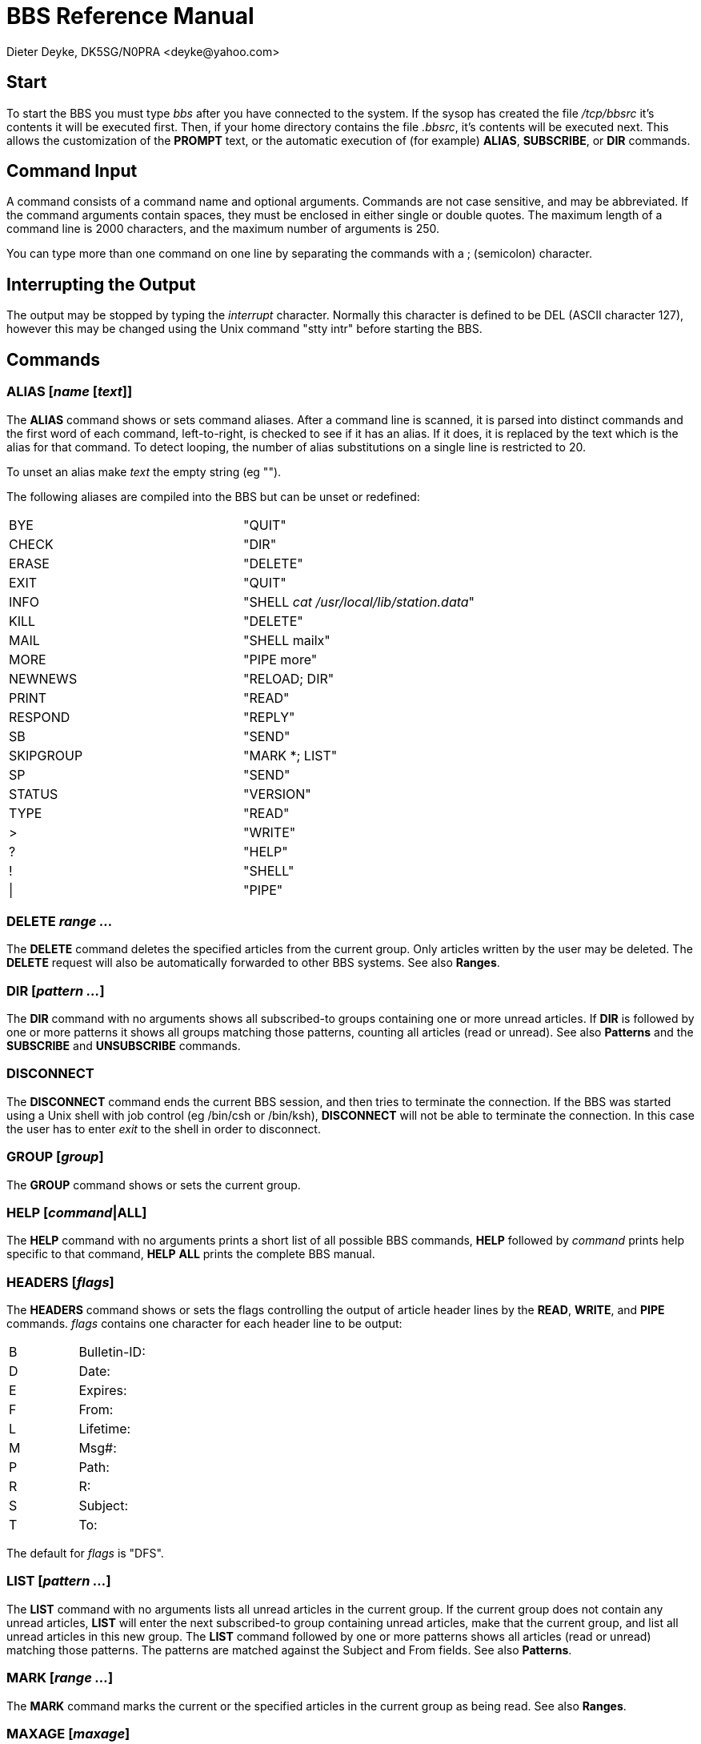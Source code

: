BBS Reference Manual
====================
Dieter Deyke, DK5SG/N0PRA <deyke@yahoo.com>

== Start
To start the BBS you must type 'bbs' after you have connected to the
system.
If the sysop has created the file '/tcp/bbsrc' it's contents it will be
executed first.
Then, if your home directory contains the file '.bbsrc',
it's contents will be executed next.
This allows the customization of the *PROMPT* text,
or the automatic execution of (for example)
*ALIAS*, *SUBSCRIBE*, or *DIR* commands.

== Command Input
A command consists of a command name and optional arguments. Commands
are not case sensitive, and may be abbreviated. If the command
arguments contain spaces, they must be enclosed in either single or
double quotes. The maximum length of a command line is 2000 characters,
and the maximum number of arguments is 250.

You can type more than one command on one line by separating the
commands with a ; (semicolon) character.

== Interrupting the Output
The output may be stopped by typing the 'interrupt' character. Normally
this character is defined to be DEL (ASCII character 127), however this
may be changed using the Unix command "stty intr" before starting the
BBS.

== Commands

=== ALIAS [_name_ [_text_]]
The *ALIAS* command shows or sets command aliases. After a command
line is scanned, it is parsed into distinct commands and the first word
of each command, left-to-right, is checked to see if it has an alias.
If it does, it is replaced by the text which is the alias for that
command. To detect looping, the number of alias substitutions on a
single line is restricted to 20.

To unset an alias make _text_ the empty string (eg "").

The following aliases are compiled into the BBS but can be unset or
redefined:

|====
|BYE|"QUIT"
|CHECK|"DIR"
|ERASE|"DELETE"
|EXIT|"QUIT"
|INFO|"SHELL 'cat /usr/local/lib/station.data'"
|KILL|"DELETE"
|MAIL|"SHELL mailx"
|MORE|"PIPE more"
|NEWNEWS|"RELOAD; DIR"
|PRINT|"READ"
|RESPOND|"REPLY"
|SB|"SEND"
|SKIPGROUP|"MARK *; LIST"
|SP|"SEND"
|STATUS|"VERSION"
|TYPE|"READ"
|>|"WRITE"
|?|"HELP"
|!|"SHELL"
|\||"PIPE"
|====

=== DELETE _range ..._
The *DELETE* command deletes the specified articles from the current
group. Only articles written by the user may be deleted. The
*DELETE* request will also be automatically forwarded to other BBS
systems. See also *Ranges*.

=== DIR [_pattern ..._]
The *DIR* command with no arguments shows all subscribed-to groups
containing one or more unread articles. If *DIR* is followed by one
or more patterns it shows all groups matching those patterns, counting
all articles (read or unread). See also *Patterns* and the
*SUBSCRIBE* and *UNSUBSCRIBE* commands.

=== DISCONNECT
The *DISCONNECT* command ends the current BBS session, and then
tries to terminate the connection. If the BBS was started using a Unix
shell with job control (eg /bin/csh or /bin/ksh), *DISCONNECT* will
not be able to terminate the connection. In this case the user has to
enter 'exit' to the shell in order to disconnect.

=== GROUP [_group_]
The *GROUP* command shows or sets the current group.

=== HELP [_command_|*ALL*]
The *HELP* command with no arguments prints a short list of all
possible BBS commands, *HELP* followed by _command_ prints
help specific to that command, *HELP* *ALL* prints the complete BBS
manual.

=== HEADERS [_flags_]
The *HEADERS* command shows or sets the flags controlling the output
of article header lines by the *READ*, *WRITE*, and *PIPE*
commands. _flags_ contains one character for each header line to be
output:

|====
|B|Bulletin-ID:
|D|Date:
|E|Expires:
|F|From:
|L|Lifetime:
|M|Msg#:
|P|Path:
|R|R:
|S|Subject:
|T|To:
|====

The default for _flags_ is "DFS".

=== LIST [_pattern ..._]
The *LIST* command with no arguments lists all unread articles in
the current group. If the current group does not contain any unread
articles, *LIST* will enter the next subscribed-to group containing
unread articles, make that the current group, and list all unread
articles in this new group. The *LIST* command followed by one or
more patterns shows all articles (read or unread) matching those
patterns. The patterns are matched against the Subject and From fields.
See also *Patterns*.

=== MARK [_range ..._]
The *MARK* command marks the current or the specified articles in
the current group as being read. See also *Ranges*.

=== MAXAGE [_maxage_]
The *MAXAGE* command shows or sets the maximum age of unread
articles. Whenever a group is listed with the *LIST* command, all
articles older than _maxage_ days are automatically marked as being
read. To disable this feature set _maxage_ to some large number (eg
99999). The default for _maxage_ is 7 (days).

=== MYBBS _mailbox_
The *MYBBS* command stores _mailbox_ as the users home
mailbox. All incoming messages to this user will be
forwarded to this home mailbox. This *MYBBS* information will be
automatically transferred to other BBS systems.

=== PIPE _unix-command_ [_range ..._]
The *PIPE* command with no _range_ arguments pipes the next
unread article in the current group to _unix-command_. If the
current group does not contain any unread articles, *PIPE* will
enter the next subscribed-to group containing unread articles, make that
the current group, and pipe the first unread article in this new group.
The *PIPE* command followed by one or more _ranges_ pipes the
specified articles in the current group. See also *Ranges*.

=== PROMPT [_prompt-string_]
The *PROMPT* command shows or sets the text that the BBS transmits
to indicate that it is ready for more user input. If
_prompt-string_ contains space characters, it must be enclosed in
either single or double quotes. The following special character
sequences are recognized:

|====
|\c|current article number
|\d|current date
|\h|BBS hostname
|\n|newline character
|\t|current time
|\u|user name
|\w|current group
|\xxx|character with octal code xxx
|\\|backslash character
|====

The default _prompt-string_ is "\w:\c > ".

=== QUIT
The *QUIT* command exits the BBS program.

=== READ [_range ..._]
The *READ* command with no _range_ arguments reads the next
unread article in the current group. If the current group does not
contain any unread articles, *READ* will enter the next
subscribed-to group containing unread articles, make that the current
group, and read the first unread article in this new group. The
*READ* command followed by one or more _ranges_ reads the
specified articles in the current group. See also *Ranges*.

=== RELOAD
The *RELOAD* command checks for new groups and articles.

=== REPLY [ALL] [_article-number_]
The *REPLY* command sends a response to the current or the specified
article in the current group. If *ALL* is used, the response will
be delivered to all recipients of the original message, otherwise it
will be sent to the author only.

=== SEND _recipient_|_group_ [@ _mailbox_|_distribution_] [< _sender_] [$_bulletin-id_] [# _lifetime_]
The *SEND* command sends a personal mail to
_recipient_@_mailbox_, or posts an article to _group_ with
distribution _distribution_. Mail messages and articles are
forwarded to other BBS systems if necessary. Terminate message entry
with a line containing just ^Z (control Z), /EX, or ***END.

=== SHELL [_unix-command_]
The *SHELL* command starts a Unix shell process. If a Unix command
is specified with the shell command, only this command will be executed,
and the BBS will be re-started when the command has completed. If the
Unix command contain spaces, it must be enclosed in either single or
double quotes.

=== SOURCE _filename_
The *SOURCE* command executes BBS commands from _filename_.
*SOURCE* commands can be nested, but if nested too deeply the BBS
may run out of file descriptors.

=== SUBSCRIBE [_pattern ..._]
The *SUBSCRIBE* command with no arguments subscribes to the current
group. If *SUBSCRIBE* is followed by one or more patterns it
subscribes to all groups matching those patterns. See also
*Patterns*.

=== UNMARK [_range ..._]
The *UNMARK* command marks the current or the specified articles in
the current group as NOT being read. See also *Ranges*.

=== UNSUBSCRIBE [_pattern ..._]
The *UNSUBSCRIBE* command with no arguments unsubscribes from the
current group. If *UNSUBSCRIBE* is followed by one or more patterns
it unsubscribes from all groups matching those patterns. See also
*Patterns*.

=== VERSION
The *VERSION* command shows the current BBS version number, and some
status information.

=== WRITE _filename_ [_range ..._]
The *WRITE* command with no _range_ arguments writes (appends)
the next unread article in the current group to _filename_. If the
current group does not contain any unread articles, *WRITE* will
enter the next subscribed-to group containing unread articles, make that
the current group, and write the first unread article in this new group.
The *WRITE* command followed by one or more _ranges_ writes the
specified articles in the current group. See also *Ranges*.

== Patterns
Some BBS commands take patterns as arguments. The syntax of patterns is:

|====
|*|Matches any string, including the null string.
|?|Matches any single character.
|[...]|Matches any one of the enclosed characters.
| |A pair of characters separated by - matches any
| |character lexically between the pair, inclusive.
| |The NOT operator ! can be specified immediately
| |following the left bracket to match any single
| |character not enclosed in the brackets.
|\\ |Removes any special meaning of the following character.
| |Any other character matches itself.
|====

All pattern matches are case insensitive.

== Ranges
Some BBS commands take ranges as arguments. The syntax of ranges is:

|====
|*|All articles.
|-|All articles.
|_number_|The article numbered _number_.
|_number_-|All articles from _number_ to the highest possible number.
|-_number_|All articles from the lowest possible number to _number_.
|_number_-_number_|All articles from the _number_ to _number_.
|====

== S&F data flow
image:bbs.1.gif[picture]
